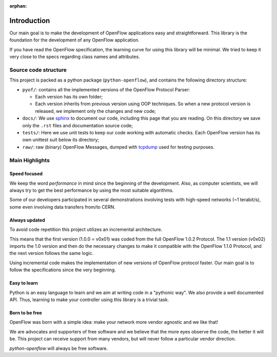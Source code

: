 :orphan:

############
Introduction
############

Our main goal is to make the development of OpenFlow applications easy and
straightforward. This library is the foundation for the development of any
OpenFlow application.

If you have read the OpenFlow specification, the learning curve for using this
library will be minimal. We tried to keep it very close to the specs regarding
class names and attributes.

Source code structure
*********************

This project is packed as a python package (``python-openflow``), and contains
the following directory structure:

* ``pyof/``: contains all the implemented versions of the OpenFlow Protocol
  Parser:

  * Each version has its own folder;
  * Each version inherits from previous version using OOP techniques. So
    when a new protocol version is released, we implement only the changes and
    new code;

* ``docs/``: We use sphinx_ to document our code, including this page that you
  are reading. On this directory we save only the ``.rst`` files and
  documentation source code;

* ``tests/``: Here we use unit tests to keep our code working with automatic
  checks. Each OpenFlow version has its own unittest suit below its directory;

* ``raw/``: raw (binary) OpenFlow Messages, dumped with tcpdump_ used for
  testing purposes.

Main Highlights
***************

Speed focused
=============

We keep the word *performance* in mind since the beginning of the development.
Also, as computer scientists, we will always try to get the best performance by
using the most suitable algorithms.

Some of our developers participated in several demonstrations involving tests
with high-speed networks (~1 terabit/s), some even involving data transfers
from/to CERN.

Always updated
==============

To avoid code repetition this project utilizes an incremental architecture.

This means that the first version (1.0.0 = v0x01) was coded from the full
OpenFlow 1.0.2 Protocol. The 1.1 version (v0x02) imports the 1.0 version and
then do the necessary changes to make it compatible with the OpenFlow 1.1.0
Protocol, and the next version follows the same logic.

Using incremental code makes the implementation of new versions of OpenFlow
protocol faster. Our main goal is to follow the specifications since the very
beginning.

Easy to learn
=============

Python is an easy language to learn and we aim at writing code in a "pythonic
way". We also provide a well documented API. Thus, learning to make your
controller using this library is a trivial task.

Born to be free
===============

OpenFlow was born with a simple idea: make your network more vendor agnostic
and we like that!

We are advocates and supporters of free software and we believe that the more
eyes observe the code, the better it will be. This project can receive support
from many vendors, but will never follow a particular vendor direction.

*python-openflow* will always be free software.


.. _sphinx: http://sphinx.pocoo.org/
.. _tcpdump: http://www.tcpdump.org/
